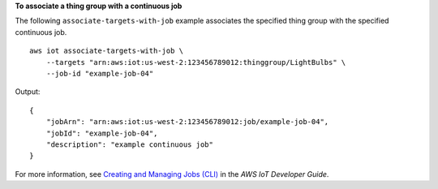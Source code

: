 **To associate a thing group with a continuous job**

The following ``associate-targets-with-job`` example associates the specified thing group with the specified continuous job. ::

    aws iot associate-targets-with-job \
        --targets "arn:aws:iot:us-west-2:123456789012:thinggroup/LightBulbs" \
        --job-id "example-job-04"

Output::

    {
        "jobArn": "arn:aws:iot:us-west-2:123456789012:job/example-job-04",
        "jobId": "example-job-04",
        "description": "example continuous job"
    }

For more information, see `Creating and Managing Jobs (CLI) <https://docs.aws.amazon.com/iot/latest/developerguide/manage-job-cli.html>`__ in the *AWS IoT Developer Guide*.
